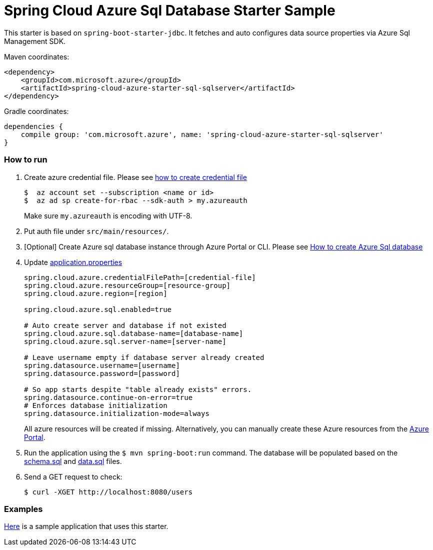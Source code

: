 = Spring Cloud Azure Sql Database Starter Sample

This starter is based on `spring-boot-starter-jdbc`. It fetches and auto configures data source properties via Azure Sql
 Management SDK.

Maven coordinates:

[source,xml]
----
<dependency>
    <groupId>com.microsoft.azure</groupId>
    <artifactId>spring-cloud-azure-starter-sql-sqlserver</artifactId>
</dependency>
----

Gradle coordinates:

[source]
----
dependencies {
    compile group: 'com.microsoft.azure', name: 'spring-cloud-azure-starter-sql-sqlserver'
}
----

=== How to run

1.  Create azure credential file. Please see https://github.com/Azure/azure-libraries-for-java/blob/master/AUTH.md[how to create credential file]
+
....
$  az account set --subscription <name or id>
$  az ad sp create-for-rbac --sdk-auth > my.azureauth
....
+
Make sure `my.azureauth` is encoding with UTF-8.

2.  Put auth file under `src/main/resources/`.
3.  [Optional] Create Azure sql database instance through Azure Portal or CLI. Please see https://docs.microsoft.com/en-us/azure/sql-database/[How to create Azure Sql database]
4.  Update link:src/main/resources/application.properties[application.properties]
+
....
spring.cloud.azure.credentialFilePath=[credential-file]
spring.cloud.azure.resourceGroup=[resource-group]
spring.cloud.azure.region=[region]

spring.cloud.azure.sql.enabled=true

# Auto create server and database if not existed
spring.cloud.azure.sql.database-name=[database-name]
spring.cloud.azure.sql.server-name=[server-name]

# Leave username empty if database server already created
spring.datasource.username=[username]
spring.datasource.password=[password]

# So app starts despite "table already exists" errors.
spring.datasource.continue-on-error=true
# Enforces database initialization
spring.datasource.initialization-mode=always
....
+
All azure resources will be created if missing. Alternatively, you can manually create these Azure resources from
the
https://portal.azure.com/[Azure Portal].

5.  Run the application using the `$ mvn spring-boot:run` command. The database will be populated based on the link:src/main/resources/schema.sql[schema.sql] and link:src/main/resources/data.sql[data.sql] files.
6.  Send a GET request to check:
+
....
$ curl -XGET http://localhost:8080/users
....


=== Examples
link:../../spring-cloud-azure-samples/spring-cloud-azure-sql-sample[Here]
is a sample application that uses this starter.
